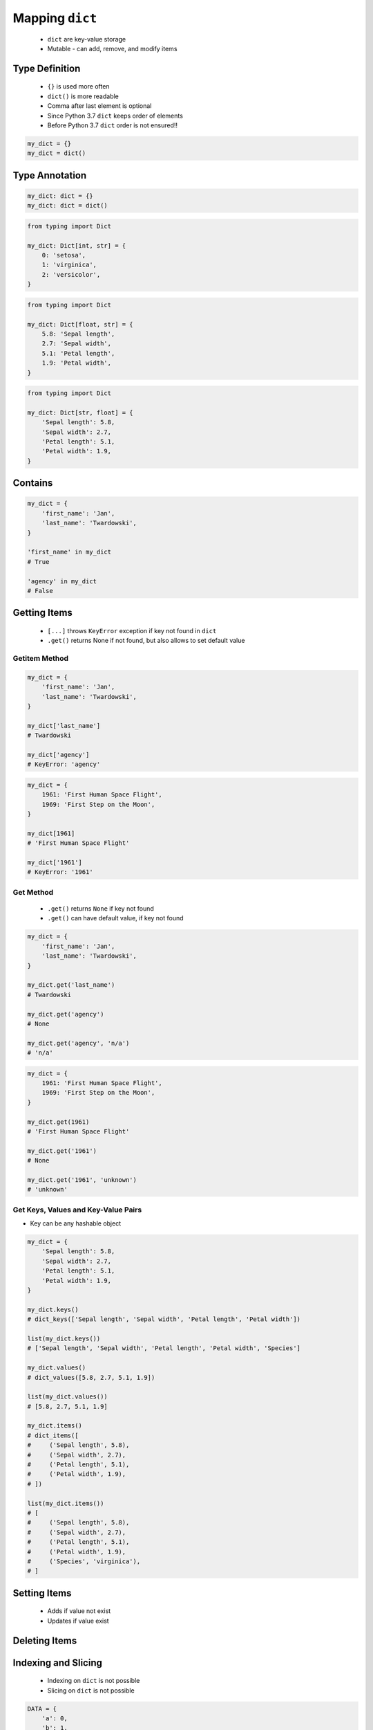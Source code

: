.. _Mapping Dict:

****************
Mapping ``dict``
****************


.. highlights::
    * ``dict`` are key-value storage
    * Mutable - can add, remove, and modify items


Type Definition
===============
.. highlights::
    * ``{}`` is used more often
    * ``dict()`` is more readable
    * Comma after last element is optional
    * Since Python 3.7 ``dict`` keeps order of elements
    * Before Python 3.7 ``dict`` order is not ensured!!

.. code-block:: python

    my_dict = {}
    my_dict = dict()

.. code-block:: python
    :caption: Initialize with many elements

    my_dict = {
        'first_name': 'Jan',
        'last_name': 'Twardowski'
    }

    my_dict = dict(
        first_name='Jan',
        last_name='Twardowski'
    )

.. code-block:: python
    :caption: Duplicating items are overridden by latter

    my_dict = {
        'species': 'setosa',
        'species': 'virginica',
    }
    # {'species': 'virginica'}


Type Annotation
===============
.. code-block:: python

    my_dict: dict = {}
    my_dict: dict = dict()

.. code-block:: python

    from typing import Dict

    my_dict: Dict[int, str] = {
        0: 'setosa',
        1: 'virginica',
        2: 'versicolor',
    }

.. code-block:: python

    from typing import Dict

    my_dict: Dict[float, str] = {
        5.8: 'Sepal length',
        2.7: 'Sepal width',
        5.1: 'Petal length',
        1.9: 'Petal width',
    }

.. code-block:: python

    from typing import Dict

    my_dict: Dict[str, float] = {
        'Sepal length': 5.8,
        'Sepal width': 2.7,
        'Petal length': 5.1,
        'Petal width': 1.9,
    }


Contains
========
.. code-block:: python

    my_dict = {
        'first_name': 'Jan',
        'last_name': 'Twardowski',
    }

    'first_name' in my_dict
    # True

    'agency' in my_dict
    # False


Getting Items
=============
.. highlights::
    * ``[...]`` throws ``KeyError`` exception if key not found in ``dict``
    * ``.get()`` returns None if not found, but also allows to set default value

Getitem Method
--------------
.. code-block:: python

    my_dict = {
        'first_name': 'Jan',
        'last_name': 'Twardowski',
    }

    my_dict['last_name']
    # Twardowski

    my_dict['agency']
    # KeyError: 'agency'

.. code-block:: python

    my_dict = {
        1961: 'First Human Space Flight',
        1969: 'First Step on the Moon',
    }

    my_dict[1961]
    # 'First Human Space Flight'

    my_dict['1961']
    # KeyError: '1961'

Get Method
----------
.. highlights::
    * ``.get()`` returns ``None`` if key not found
    * ``.get()`` can have default value, if key not found

.. code-block:: python

    my_dict = {
        'first_name': 'Jan',
        'last_name': 'Twardowski',
    }

    my_dict.get('last_name')
    # Twardowski

    my_dict.get('agency')
    # None

    my_dict.get('agency', 'n/a')
    # 'n/a'

.. code-block:: python

    my_dict = {
        1961: 'First Human Space Flight',
        1969: 'First Step on the Moon',
    }

    my_dict.get(1961)
    # 'First Human Space Flight'

    my_dict.get('1961')
    # None

    my_dict.get('1961', 'unknown')
    # 'unknown'

Get Keys, Values and Key-Value Pairs
------------------------------------
* Key can be any hashable object

.. code-block:: python

    my_dict = {
        'Sepal length': 5.8,
        'Sepal width': 2.7,
        'Petal length': 5.1,
        'Petal width': 1.9,
    }

    my_dict.keys()
    # dict_keys(['Sepal length', 'Sepal width', 'Petal length', 'Petal width'])

    list(my_dict.keys())
    # ['Sepal length', 'Sepal width', 'Petal length', 'Petal width', 'Species']

    my_dict.values()
    # dict_values([5.8, 2.7, 5.1, 1.9])

    list(my_dict.values())
    # [5.8, 2.7, 5.1, 1.9]

    my_dict.items()
    # dict_items([
    #     ('Sepal length', 5.8),
    #     ('Sepal width', 2.7),
    #     ('Petal length', 5.1),
    #     ('Petal width', 1.9),
    # ])

    list(my_dict.items())
    # [
    #     ('Sepal length', 5.8),
    #     ('Sepal width', 2.7),
    #     ('Petal length', 5.1),
    #     ('Petal width', 1.9),
    #     ('Species', 'virginica'),
    # ]


Setting Items
=============
.. highlights::
    * Adds if value not exist
    * Updates if value exist

.. code-block:: python
    :caption: Setitem Method

    my_dict = {
        'first_name': 'Jan',
        'last_name': 'Twardowski',
    }

    my_dict['agency'] = 'POLSA'

    print(my_dict)
    # {
    #   'first_name': 'Jan',
    #   'last_name': 'Twardowski',
    #   'agency': 'POLSA'
    # }

.. code-block:: python
    :caption: Update Method

    my_dict = {
        'first_name': 'Jan',
        'last_name': 'Twardowski',
    }

    my_dict.update(agency='POLSA')
    print(my_dict)
    # {
    #   'first_name': 'Jan',
    #   'last_name': 'Twardowski',
    #   'agency': 'POLSA'
    # }

    my_dict.update(mission=['Apollo', 'Artemis', 'Ares'])
    print(my_dict)
    # {
    #   'first_name': 'Jan',
    #   'last_name': 'Twardowski',
    #   'agency': 'POLSA',
    #   'mission': ['Apollo', 'Artemis', 'Ares']
    # }

.. code-block:: python
    :caption: Update Method

    my_dict = {
        'first_name': 'Jan',
        'last_name': 'Twardowski',
    }

    data = {
        'agency': 'POLSA',
        'mission': ['Apollo', 'Artemis', 'Ares'],
    }

    my_dict.update(data)
    print(my_dict)
    # {
    #   'first_name': 'Jan',
    #   'last_name': 'Twardowski',
    #   'agency': 'POLSA',
    #   'mission': ['Apollo', 'Artemis', 'Ares']
    # }


Deleting Items
==============
.. code-block:: python
    :caption: Pop Method

    my_dict = {
        'first_name': 'Jan',
        'last_name': 'Twardowski',
        'agency': 'POLSA',
    }

    value = my_dict.pop('agency')

    print(my_dict)
    # {'first_name', 'Jan',
    #  'last_name': 'Twardowski'}

    print(value)
    # 'POLSA'

.. code-block:: python
    :caption: Del Keyword

    my_dict = {
        'first_name': 'Jan',
        'last_name': 'Twardowski',
        'agency': 'POLSA',
    }

    del my_dict['agency']

    print(my_dict)
    # {'first_name': 'Jan',
    #  'last_name': 'Twardowski'}


Indexing and Slicing
====================
.. highlights::
    * Indexing on ``dict`` is not possible
    * Slicing on ``dict`` is not possible

.. code-block:: python

    DATA = {
        'a': 0,
        'b': 1,
        'c': 2,
    }

    DATA[0]             # KeyError: 0
    DATA[1]             # KeyError: 1
    DATA[2]             # KeyError: 2

    DATA[-0]            # KeyError: 0
    DATA[-1]            # KeyError: -1
    DATA[-2]            # KeyError: -2

    DATA[1:2]           # TypeError: unhashable type: 'slice'
    DATA[:2]            # TypeError: unhashable type: 'slice'
    DATA[::2]           # TypeError: unhashable type: 'slice'

.. code-block:: python

    DATA = {
        0: 'a',
        1: 'b',
        2: 'c',
    }

    DATA[0]             # 'a'
    DATA[1]             # 'b'
    DATA[2]             # 'c'

    DATA[-0]            # 'a'
    DATA[-1]            # KeyError: -1
    DATA[-2]            # KeyError: -2

    DATA[1:2]           # TypeError: unhashable type: 'slice'
    DATA[:2]            # TypeError: unhashable type: 'slice'
    DATA[::2]           # TypeError: unhashable type: 'slice'


``dict`` vs. ``set``
====================
.. highlights::
    * Both ``set`` and ``dict`` keys must be hashable
    * Both ``set`` and ``dict`` uses the same ``{`` and ``}`` braces
    * Despite similar syntax, they are different types

.. code-block:: python

    {1, 2}            # set
    {1: 2}            # dict

.. code-block:: python

    {1, 2, 3, 4}      # set
    {1: 2, 3: 4}      # dict

    {1, 2,}           # set
    {1: 2,}           # dict

.. code-block:: python
    :caption: Empty ``dict``

    my_data = {1: 1}
    # {1:1}

    my_data.pop(1)
    # {}

.. code-block:: python
    :caption: Empty ``set``

    my_data = {1}
    # {1}

    my_data.pop()
    # set()

.. code-block:: python
    :caption: Differences

    my_data = {1: 1}
    isinstance(my_data, dict)         # True
    isinstance(my_data, set)          # False

    my_data = {1}
    isinstance(my_data, dict)         # False
    isinstance(my_data, set)          # True

    my_data = {}
    isinstance(my_data, (set, dict))  # True
    isinstance(my_data, dict)         # True
    isinstance(my_data, set)          # False


Length
======
.. code-block:: python

    my_dict = {
        'first_name': 'Jan',
        'last_name': 'Twardowski',
        'age': 42,
    }

    len(my_dict)
    # 3

    len(my_dict.keys())
    # 3

    len(my_dict.values())
    # 3

    len(my_dict.items())
    # 3


Examples
========
.. code-block:: python

    git = {
        'ce16a8ce': 'commit/1',
        'cae6b510': 'commit/2',
        '895444a6': 'commit/3',
        'aef731b5': 'commit/4',
        '4a92bc79': 'branch/master',
        'b3bbd85a': 'tag/v1.0',
    }

New features
============
.. versionadded:: Python 3.9
    :pep:`584` merge (``|``) and update (``|=``) operators have been added to the built-in dict class.


Assignments
===========

Aviation Language
-----------------
* Complexity level: easy
* Lines of code to write: 3 lines
* Estimated time of completion: 5 min
* Solution: :download:`solution/mapping_dict_get.py`

:English:
    #. Use data from "Input" section (see below)
    #. Create translator of pilot's alphabet
    #. Each letter has it's phonetic counterpart
    #. To convert table use multiline select with ``alt`` key in your IDE (if shortcut key is not working in your IDE, use only first four letters)
    #. Ask user to input letter
    #. User will always put only one capitalized letter or number
    #. Print phonetic letter pronunciation
    #. If user type character not existing in alphabet, print: "Pilots don't say that"
    #. Do not use ``if``, ``try``, and ``except``

:Polish:
    #. Użyj danych z sekcji "Input" (patrz poniżej)
    #. Stwórz tłumacza alfabetu pilotów
    #. Pojedynczym literom przyporządkuj ich fonetyczne odpowiedniki
    #. Do przekonwertowania tabelki wykorzystaj zaznaczanie wielu linijek za pomocą klawisza ``alt`` w Twoim IDE (jeżeli skrót klawiszowy nie działa w Twoim IDE, użyj tylko cztery pierwsze litery)
    #. Poproś użytkownika o wprowadzenie litery
    #. Użytkownik zawsze poda tylko jedną dużą literę lub cyfrę
    #. Wypisz fonetyczną wymowę litery
    #. Jeżeli wpisał znak, który nie występuje w alfabecie, wypisz: "Pilots don't say that"
    #. Nie używaj ``if``, ``try`` ani ``except``

:Input:
    .. code-block:: text

        Letter, Pronounce
        A, Alfa
        B, Bravo
        C, Charlie
        D, Delta
        E, Echo
        F, Foxtrot
        G, Golf
        H, Hotel
        I, India
        J, Juliet
        K, Kilo
        L, Lima
        M, Mike
        N, November
        O, Oscar
        P, Papa
        Q, Quebec
        R, Romeo
        S, Sierra
        T, Tango
        U, Uniform
        V, Victor
        W, Whisky
        X, X-Ray
        Y, Yankee
        Z, Zulu

:The whys and wherefores:
    * Defining ``dict`` with values
    * Type casting
